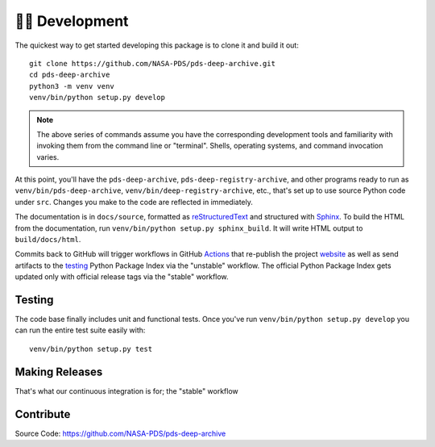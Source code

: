 👩‍💻 Development
=================

The quickest way to get started developing this package is to clone it and
build it out::

    git clone https://github.com/NASA-PDS/pds-deep-archive.git
    cd pds-deep-archive
    python3 -m venv venv
    venv/bin/python setup.py develop

.. note:: The above series of commands assume you have the corresponding
    development tools and familiarity with invoking them from the
    command line or "terminal". Shells, operating systems, and command
    invocation varies.

At this point, you'll have the ``pds-deep-archive``,
``pds-deep-registry-archive``, and other programs ready to run as
``venv/bin/pds-deep-archive``, ``venv/bin/deep-registry-archive``, etc.,
that's set up to use source Python code under ``src``. Changes you make to
the code are reflected in immediately.

The documentation is in ``docs/source``, formatted as reStructuredText_ and
structured with Sphinx_.  To build the HTML from the documentation, run
``venv/bin/python setup.py sphinx_build``. It will write HTML output to
``build/docs/html``.

Commits back to GitHub will trigger workflows in GitHub Actions_ that
re-publish the project website_ as well as send artifacts to the testing_
Python Package Index via the "unstable" workflow. The official Python Package
Index gets updated only with official release tags via the "stable"
workflow.


Testing
-------

The code base finally includes unit and functional tests. Once you've run
``venv/bin/python setup.py develop`` you can run the entire test suite easily
with::

    venv/bin/python setup.py test


Making Releases
---------------

That's what our continuous integration is for; the "stable" workflow


Contribute
----------

Source Code: https://github.com/NASA-PDS/pds-deep-archive


.. _reStructuredText: https://docutils.sourceforge.io/rst.html
.. _Sphinx: https://www.sphinx-doc.org/en/master/
.. _testing: https://test.pypi.org/
.. _Actions: https://github.com/features/actions
.. _website: https://nasa-pds.github.io/pds-deep-archive/
.. _Jenkins: https://jenkins-ci.org/
